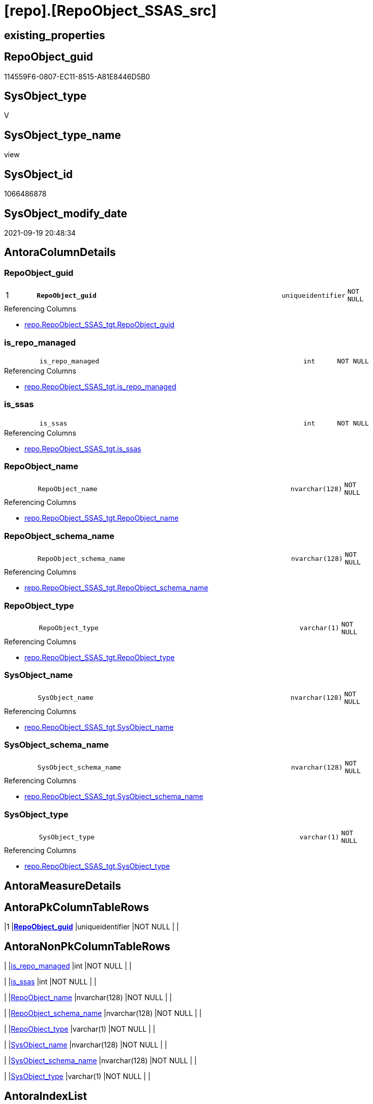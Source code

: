 = [repo].[RepoObject_SSAS_src]

== existing_properties

// tag::existing_properties[]
:ExistsProperty--antorareferencedlist:
:ExistsProperty--antorareferencinglist:
:ExistsProperty--description:
:ExistsProperty--is_repo_managed:
:ExistsProperty--is_ssas:
:ExistsProperty--ms_description:
:ExistsProperty--pk_index_guid:
:ExistsProperty--pk_indexpatterncolumndatatype:
:ExistsProperty--pk_indexpatterncolumnname:
:ExistsProperty--referencedobjectlist:
:ExistsProperty--sql_modules_definition:
:ExistsProperty--FK:
:ExistsProperty--AntoraIndexList:
:ExistsProperty--Columns:
// end::existing_properties[]

== RepoObject_guid

// tag::RepoObject_guid[]
114559F6-0807-EC11-8515-A81E8446D5B0
// end::RepoObject_guid[]

== SysObject_type

// tag::SysObject_type[]
V 
// end::SysObject_type[]

== SysObject_type_name

// tag::SysObject_type_name[]
view
// end::SysObject_type_name[]

== SysObject_id

// tag::SysObject_id[]
1066486878
// end::SysObject_id[]

== SysObject_modify_date

// tag::SysObject_modify_date[]
2021-09-19 20:48:34
// end::SysObject_modify_date[]

== AntoraColumnDetails

// tag::AntoraColumnDetails[]
[#column-RepoObject_guid]
=== RepoObject_guid

[cols="d,8m,m,m,m,d"]
|===
|1
|*RepoObject_guid*
|uniqueidentifier
|NOT NULL
|
|
|===

.Referencing Columns
--
* xref:repo.RepoObject_SSAS_tgt.adoc#column-RepoObject_guid[+repo.RepoObject_SSAS_tgt.RepoObject_guid+]
--


[#column-is_repo_managed]
=== is_repo_managed

[cols="d,8m,m,m,m,d"]
|===
|
|is_repo_managed
|int
|NOT NULL
|
|
|===

.Referencing Columns
--
* xref:repo.RepoObject_SSAS_tgt.adoc#column-is_repo_managed[+repo.RepoObject_SSAS_tgt.is_repo_managed+]
--


[#column-is_ssas]
=== is_ssas

[cols="d,8m,m,m,m,d"]
|===
|
|is_ssas
|int
|NOT NULL
|
|
|===

.Referencing Columns
--
* xref:repo.RepoObject_SSAS_tgt.adoc#column-is_ssas[+repo.RepoObject_SSAS_tgt.is_ssas+]
--


[#column-RepoObject_name]
=== RepoObject_name

[cols="d,8m,m,m,m,d"]
|===
|
|RepoObject_name
|nvarchar(128)
|NOT NULL
|
|
|===

.Referencing Columns
--
* xref:repo.RepoObject_SSAS_tgt.adoc#column-RepoObject_name[+repo.RepoObject_SSAS_tgt.RepoObject_name+]
--


[#column-RepoObject_schema_name]
=== RepoObject_schema_name

[cols="d,8m,m,m,m,d"]
|===
|
|RepoObject_schema_name
|nvarchar(128)
|NOT NULL
|
|
|===

.Referencing Columns
--
* xref:repo.RepoObject_SSAS_tgt.adoc#column-RepoObject_schema_name[+repo.RepoObject_SSAS_tgt.RepoObject_schema_name+]
--


[#column-RepoObject_type]
=== RepoObject_type

[cols="d,8m,m,m,m,d"]
|===
|
|RepoObject_type
|varchar(1)
|NOT NULL
|
|
|===

.Referencing Columns
--
* xref:repo.RepoObject_SSAS_tgt.adoc#column-RepoObject_type[+repo.RepoObject_SSAS_tgt.RepoObject_type+]
--


[#column-SysObject_name]
=== SysObject_name

[cols="d,8m,m,m,m,d"]
|===
|
|SysObject_name
|nvarchar(128)
|NOT NULL
|
|
|===

.Referencing Columns
--
* xref:repo.RepoObject_SSAS_tgt.adoc#column-SysObject_name[+repo.RepoObject_SSAS_tgt.SysObject_name+]
--


[#column-SysObject_schema_name]
=== SysObject_schema_name

[cols="d,8m,m,m,m,d"]
|===
|
|SysObject_schema_name
|nvarchar(128)
|NOT NULL
|
|
|===

.Referencing Columns
--
* xref:repo.RepoObject_SSAS_tgt.adoc#column-SysObject_schema_name[+repo.RepoObject_SSAS_tgt.SysObject_schema_name+]
--


[#column-SysObject_type]
=== SysObject_type

[cols="d,8m,m,m,m,d"]
|===
|
|SysObject_type
|varchar(1)
|NOT NULL
|
|
|===

.Referencing Columns
--
* xref:repo.RepoObject_SSAS_tgt.adoc#column-SysObject_type[+repo.RepoObject_SSAS_tgt.SysObject_type+]
--


// end::AntoraColumnDetails[]

== AntoraMeasureDetails

// tag::AntoraMeasureDetails[]

// end::AntoraMeasureDetails[]

== AntoraPkColumnTableRows

// tag::AntoraPkColumnTableRows[]
|1
|*<<column-RepoObject_guid>>*
|uniqueidentifier
|NOT NULL
|
|









// end::AntoraPkColumnTableRows[]

== AntoraNonPkColumnTableRows

// tag::AntoraNonPkColumnTableRows[]

|
|<<column-is_repo_managed>>
|int
|NOT NULL
|
|

|
|<<column-is_ssas>>
|int
|NOT NULL
|
|

|
|<<column-RepoObject_name>>
|nvarchar(128)
|NOT NULL
|
|

|
|<<column-RepoObject_schema_name>>
|nvarchar(128)
|NOT NULL
|
|

|
|<<column-RepoObject_type>>
|varchar(1)
|NOT NULL
|
|

|
|<<column-SysObject_name>>
|nvarchar(128)
|NOT NULL
|
|

|
|<<column-SysObject_schema_name>>
|nvarchar(128)
|NOT NULL
|
|

|
|<<column-SysObject_type>>
|varchar(1)
|NOT NULL
|
|

// end::AntoraNonPkColumnTableRows[]

== AntoraIndexList

// tag::AntoraIndexList[]

[#index-PK_RepoObject_SSAS_src]
=== PK_RepoObject_SSAS_src

* IndexSemanticGroup: xref:other/IndexSemanticGroup.adoc#openingbracketnoblankgroupclosingbracket[no_group]
+
--
* <<column-RepoObject_guid>>; uniqueidentifier
--
* PK, Unique, Real: 1, 1, 0

// end::AntoraIndexList[]

== AntoraParameterList

// tag::AntoraParameterList[]

// end::AntoraParameterList[]

== Other tags

source: property.RepoObjectProperty_cross As rop_cross


=== AdocUspSteps

// tag::adocuspsteps[]

// end::adocuspsteps[]


=== AntoraReferencedList

// tag::antorareferencedlist[]
* xref:repo.RepoSchema.adoc[]
* xref:ssas.model_json_31_tables_T.adoc[]
// end::antorareferencedlist[]


=== AntoraReferencingList

// tag::antorareferencinglist[]
* xref:repo.RepoObject_SSAS_tgt.adoc[]
* xref:repo.usp_PERSIST_RepoObject_SSAS_tgt.adoc[]
// end::antorareferencinglist[]


=== Description

// tag::description[]

* converts xref:sqldb:ssas.model_json_31_tables_T.adoc[] into xref:sqldb:repo.RepoObject.adoc[]
* one virtual table '_measures' is created per ssas schema from xref:sqldb:repo.RepoSchema.adoc[]
// end::description[]


=== exampleUsage

// tag::exampleusage[]

// end::exampleusage[]


=== exampleUsage_2

// tag::exampleusage_2[]

// end::exampleusage_2[]


=== exampleUsage_3

// tag::exampleusage_3[]

// end::exampleusage_3[]


=== exampleUsage_4

// tag::exampleusage_4[]

// end::exampleusage_4[]


=== exampleUsage_5

// tag::exampleusage_5[]

// end::exampleusage_5[]


=== exampleWrong_Usage

// tag::examplewrong_usage[]

// end::examplewrong_usage[]


=== has_execution_plan_issue

// tag::has_execution_plan_issue[]

// end::has_execution_plan_issue[]


=== has_get_referenced_issue

// tag::has_get_referenced_issue[]

// end::has_get_referenced_issue[]


=== has_history

// tag::has_history[]

// end::has_history[]


=== has_history_columns

// tag::has_history_columns[]

// end::has_history_columns[]


=== InheritanceType

// tag::inheritancetype[]

// end::inheritancetype[]


=== is_persistence

// tag::is_persistence[]

// end::is_persistence[]


=== is_persistence_check_duplicate_per_pk

// tag::is_persistence_check_duplicate_per_pk[]

// end::is_persistence_check_duplicate_per_pk[]


=== is_persistence_check_for_empty_source

// tag::is_persistence_check_for_empty_source[]

// end::is_persistence_check_for_empty_source[]


=== is_persistence_delete_changed

// tag::is_persistence_delete_changed[]

// end::is_persistence_delete_changed[]


=== is_persistence_delete_missing

// tag::is_persistence_delete_missing[]

// end::is_persistence_delete_missing[]


=== is_persistence_insert

// tag::is_persistence_insert[]

// end::is_persistence_insert[]


=== is_persistence_truncate

// tag::is_persistence_truncate[]

// end::is_persistence_truncate[]


=== is_persistence_update_changed

// tag::is_persistence_update_changed[]

// end::is_persistence_update_changed[]


=== is_repo_managed

// tag::is_repo_managed[]
0
// end::is_repo_managed[]


=== is_ssas

// tag::is_ssas[]
0
// end::is_ssas[]


=== microsoft_database_tools_support

// tag::microsoft_database_tools_support[]

// end::microsoft_database_tools_support[]


=== MS_Description

// tag::ms_description[]

* converts xref:sqldb:ssas.model_json_31_tables_T.adoc[] into xref:sqldb:repo.RepoObject.adoc[]
* one virtual table '_measures' is created per ssas schema from xref:sqldb:repo.RepoSchema.adoc[]
// end::ms_description[]


=== persistence_source_RepoObject_fullname

// tag::persistence_source_repoobject_fullname[]

// end::persistence_source_repoobject_fullname[]


=== persistence_source_RepoObject_fullname2

// tag::persistence_source_repoobject_fullname2[]

// end::persistence_source_repoobject_fullname2[]


=== persistence_source_RepoObject_guid

// tag::persistence_source_repoobject_guid[]

// end::persistence_source_repoobject_guid[]


=== persistence_source_RepoObject_xref

// tag::persistence_source_repoobject_xref[]

// end::persistence_source_repoobject_xref[]


=== pk_index_guid

// tag::pk_index_guid[]
AFE4D30B-0907-EC11-8515-A81E8446D5B0
// end::pk_index_guid[]


=== pk_IndexPatternColumnDatatype

// tag::pk_indexpatterncolumndatatype[]
uniqueidentifier
// end::pk_indexpatterncolumndatatype[]


=== pk_IndexPatternColumnName

// tag::pk_indexpatterncolumnname[]
RepoObject_guid
// end::pk_indexpatterncolumnname[]


=== pk_IndexSemanticGroup

// tag::pk_indexsemanticgroup[]

// end::pk_indexsemanticgroup[]


=== ReferencedObjectList

// tag::referencedobjectlist[]
* [repo].[RepoSchema]
* [ssas].[model_json_31_tables_T]
// end::referencedobjectlist[]


=== usp_persistence_RepoObject_guid

// tag::usp_persistence_repoobject_guid[]

// end::usp_persistence_repoobject_guid[]


=== UspExamples

// tag::uspexamples[]

// end::uspexamples[]


=== UspParameters

// tag::uspparameters[]

// end::uspparameters[]

== Boolean Attributes

source: property.RepoObjectProperty WHERE property_int = 1

// tag::boolean_attributes[]

// end::boolean_attributes[]

== sql_modules_definition

// tag::sql_modules_definition[]
[%collapsible]
=======
[source,sql]
----

/*
<<property_start>>MS_Description
* converts xref:sqldb:ssas.model_json_31_tables_T.adoc[] into xref:sqldb:repo.RepoObject.adoc[]
* one virtual table '_measures' is created per ssas schema from xref:sqldb:repo.RepoSchema.adoc[]
<<property_end>>
*/
CREATE View repo.RepoObject_SSAS_src
As
Select
    --PK: RepoObject_guid
    T1.RepoObject_guid
  , is_repo_managed        = 1
  , is_ssas                = 1
  --, modify_dt              = ModifiedTime
  , RepoObject_name        = T1.tables_name
  , RepoObject_schema_name = T1.databasename
  , RepoObject_type        = 'U'
  ----ID could interfer with relational database id
  ----we could use only, if we have only ssas objects in the repo
  ----that's why it is better, not to use it
  --, SysObject_id           = ID
  --, SysObject_modify_date  = ModifiedTime
  , SysObject_name         = T1.tables_name
  , SysObject_schema_name  = T1.databasename
  , SysObject_type         = 'U'
From
    ssas.model_json_31_tables_T As T1
Union All
Select
    --PK: RepoObject_guid
    --[VirtualRepoObjekt_guid] is created per Schema to be used as additional RepoObject_guid
    RepoObject_guid        = T1.MeasuresRepoObjekt_guid
  , is_repo_managed        = 1
  , is_ssas                = 1
  --, modify_dt              = ModifiedTime
  , RepoObject_name        = T1.MeasuresRepoObjekt_name
  , RepoObject_schema_name = T1.RepoSchema_name
  , RepoObject_type        = 'U'
  ----ID could interfer with relational database id
  ----we could use only, if we have only ssas objects in the repo
  ----that's why it is better, not to use it
  --, SysObject_id           = ID
  --, SysObject_modify_date  = ModifiedTime
  , SysObject_name         = T1.MeasuresRepoObjekt_name
  , SysObject_schema_name  = T1.RepoSchema_name
  , SysObject_type         = 'U'
From
    repo.RepoSchema As T1
Where
    T1.is_ssas = 1

----
=======
// end::sql_modules_definition[]



